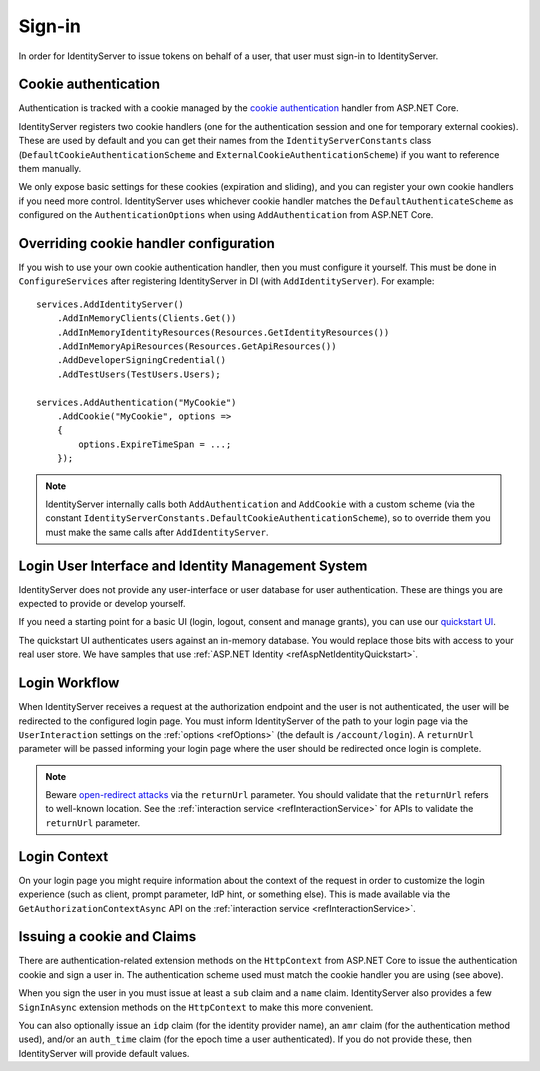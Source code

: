 .. _refSignIn:
Sign-in
=======

In order for IdentityServer to issue tokens on behalf of a user, that user must sign-in to IdentityServer.

Cookie authentication
^^^^^^^^^^^^^^^^^^^^^
Authentication is tracked with a cookie managed by the `cookie authentication <https://docs.microsoft.com/en-us/aspnet/core/security/authentication/cookie>`_ handler from ASP.NET Core.

IdentityServer registers two cookie handlers (one for the authentication session and one for temporary external cookies). These are used by default and you can get their
names from the ``IdentityServerConstants`` class (``DefaultCookieAuthenticationScheme`` and ``ExternalCookieAuthenticationScheme``) if you want to reference them manually.

We only expose basic settings for these cookies (expiration and sliding), and you can register your own cookie handlers if you need more control.
IdentityServer uses whichever cookie handler matches the ``DefaultAuthenticateScheme`` as configured on the ``AuthenticationOptions`` when using ``AddAuthentication`` from ASP.NET Core.

Overriding cookie handler configuration
^^^^^^^^^^^^^^^^^^^^^^^^^^^^^^^^^^^^^^^
If you wish to use your own cookie authentication handler, then you must configure it yourself.
This must be done in ``ConfigureServices`` after registering IdentityServer in DI (with ``AddIdentityServer``).
For example::

    services.AddIdentityServer()
        .AddInMemoryClients(Clients.Get())
        .AddInMemoryIdentityResources(Resources.GetIdentityResources())
        .AddInMemoryApiResources(Resources.GetApiResources())
        .AddDeveloperSigningCredential()
        .AddTestUsers(TestUsers.Users);

    services.AddAuthentication("MyCookie")
        .AddCookie("MyCookie", options =>
        {
            options.ExpireTimeSpan = ...;
        });

.. note:: IdentityServer internally calls both ``AddAuthentication`` and ``AddCookie`` with a custom scheme (via the constant ``IdentityServerConstants.DefaultCookieAuthenticationScheme``), so to override them you must make the same calls after ``AddIdentityServer``.

Login User Interface and Identity Management System
^^^^^^^^^^^^^^^^^^^^^^^^^^^^^^^^^^^^^^^^^^^^^^^^^^^
IdentityServer does not provide any user-interface or user database for user authentication.
These are things you are expected to provide or develop yourself.

If you need a starting point for a basic UI (login, logout, consent and manage grants), 
you can use our `quickstart UI <https://github.com/IdentityServer/IdentityServer4.Quickstart.UI>`_.

The quickstart UI authenticates users against an in-memory database. You would replace those bits with access to your real user store.
We have samples that use :ref:`ASP.NET Identity <refAspNetIdentityQuickstart>`.

Login Workflow
^^^^^^^^^^^^^^
When IdentityServer receives a request at the authorization endpoint and the user is not authenticated, the user will be redirected to the configured login page.
You must inform IdentityServer of the path to your login page via the ``UserInteraction`` settings on the :ref:`options <refOptions>` (the default is ``/account/login``).
A ``returnUrl`` parameter will be passed informing your login page where the user should be redirected once login is complete.

.. image:: images/signin_flow.png

.. Note:: Beware `open-redirect attacks <https://en.wikipedia.org/wiki/URL_redirection#Security_issues>`_ via the ``returnUrl`` parameter. You should validate that the ``returnUrl`` refers to well-known location. See the :ref:`interaction service <refInteractionService>` for APIs to validate the ``returnUrl`` parameter.

Login Context
^^^^^^^^^^^^^
On your login page you might require information about the context of the request in order to customize the login experience 
(such as client, prompt parameter, IdP hint, or something else).
This is made available via the ``GetAuthorizationContextAsync`` API on the :ref:`interaction service <refInteractionService>`.

Issuing a cookie and Claims
^^^^^^^^^^^^^^^^^^^^^^^^^^^^^^^^
There are authentication-related extension methods on the ``HttpContext`` from ASP.NET Core to issue the authentication cookie and sign a user in. 
The authentication scheme used must match the cookie handler you are using (see above).

When you sign the user in you must issue at least a ``sub`` claim and a ``name`` claim.
IdentityServer also provides a few ``SignInAsync`` extension methods on the ``HttpContext`` to make this more convenient.

You can also optionally issue an ``idp`` claim (for the identity provider name), an ``amr`` claim (for the authentication method used), and/or an ``auth_time`` claim (for the epoch time a user authenticated).
If you do not provide these, then IdentityServer will provide default values.
